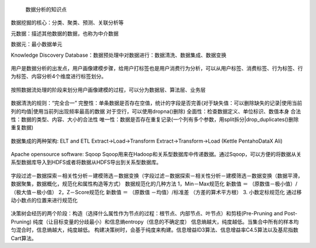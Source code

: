  数据分析的知识点

数据挖掘的核心：分类、聚类、预测、关联分析等

元数据：描述其他数据的数据，也称为中介数据

数据元：最小数据单元

Knowledge Discovery Database：数据预处理中对数据进行：数据清洗、数据集成、数据变换

.. figure:: ../images/11.jpg
用户是数据分析的出发点，用户画像建模步骤，给用户打标签也是用户消费行为分析，可以从用户标签、消费标签、行为标签、行为标签、内容分析4个维度进行标签划分。

.. figure:: ../images/12.jpg
按照数据流处理的阶段来划分用户画像建模的过程，可以分为数据层、算法层、业务层  

.. figure:: ../images/13.jpg
数据清洗的规则：“完全合一”
完整性：单条数据是否存在空值，统计的字段是否完善(对于缺失值：可以删除缺失的记录|使用当前列的均值|使用当前列出现频率最高的数据 对于空行，可以使用dropna()删除)
全面性：检查数据定义、单位标识、数值本身
合法性：数据的类型、内容、大小的合法性
唯一性：数据是否存在重复记录(一个列有多个参数，用split拆分|drop_duplicates()删除重复数据)  

.. figure:: ../images/14.jpg

数据集成的两种架构: ELT and ETL
Extract->Load->Transform  Extract->Transform->Load (Kettle Pentaho\DataX Ali)

.. figure:: ../images/17.jpg

.. figure:: ../images/16.jpg

Apache opensource software: Sqoop
Sqoop用来在Hadoop和关系型数据库中传递数据。通过Sqoop，可以方便的将数据从关系型数据库导入到HDFS或者将数据从HDFS导出到关系型数据库。

.. figure:: ../images/15.jpg
字段过滤－数据探索－相关性分析－建模筛选－数据变换（字段过滤－数据探索－相关性分析－建模筛选－数据变换（数据平滑，数据聚集，数据概化，规范化和属性构造等方式）
数据规范化的几种方法
1，Min－Max规范化
新数值 ＝ （原数值－极小值）/（极大值－极小值）
2，Z－Score规范化
新数值 ＝ （原数值 －均值）/标准差 （方差的算术平方根）
3. 小数定标规范化 通过移动小数点的位置来进行规范化

.. figure:: ../images/19.jpg

.. figure:: ../images/20.jpg

.. figure:: ../images/21.jpg

决策树会经历的两个阶段：构造（选择什么属性作为节点的过程：根节点、内部节点、叶节点）和剪枝(Pre-Pruning and Post-Pruning)
纯度（让目标变量的分歧最小）和信息熵entropy（信息的不确定度）
信息熵越大，纯度越低。当集合中所有的样本均匀混合时，信息熵越大，纯度越低。
构建决策树时，会基于纯度来构建。信息增益ID3算法、信息增益率C4.5算法以及基尼指数Cart算法。



